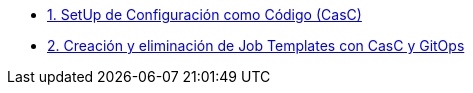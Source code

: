 :sectnums:

* xref:01-setup.adoc[1. SetUp de Configuración como Código (CasC)]
* xref:02-deploy.adoc[2. Creación y eliminación de Job Templates con CasC y GitOps]